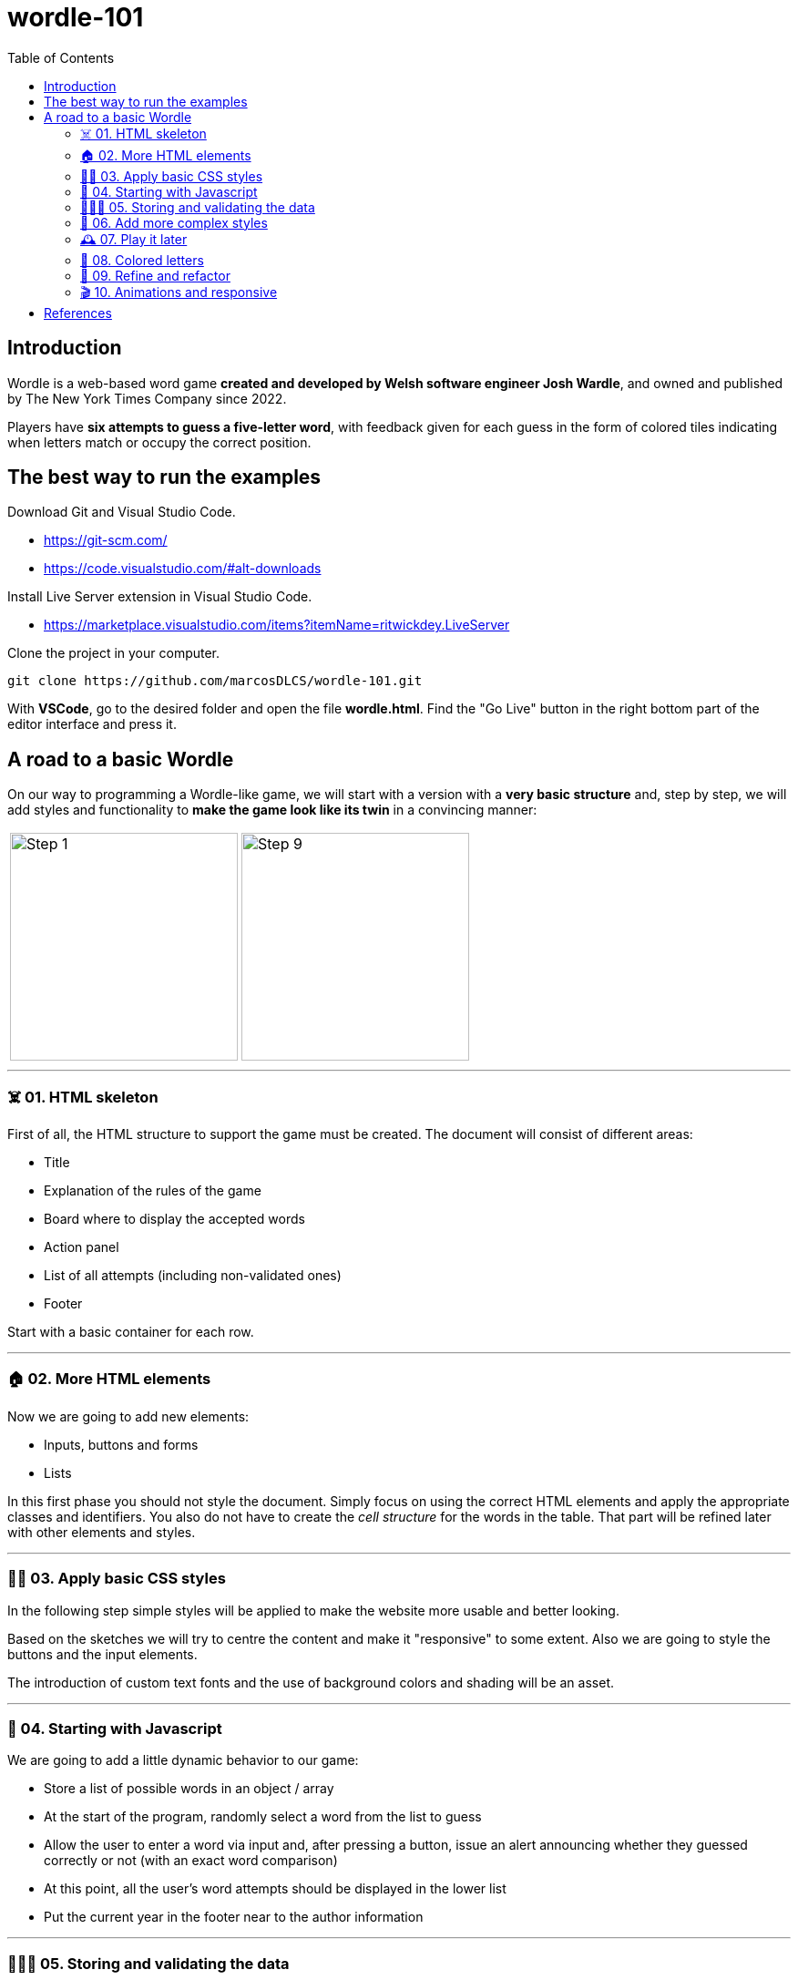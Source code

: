 = wordle-101
:toc: auto

== Introduction

Wordle is a web-based word game **created and developed by Welsh software engineer Josh Wardle**, and owned and published by The New York Times Company since 2022. 

Players have **six attempts to guess a five-letter word**, with feedback given for each guess in the form of colored tiles indicating when letters match or occupy the correct position.

== The best way to run the examples

Download Git and Visual Studio Code.

* https://git-scm.com/
* https://code.visualstudio.com/#alt-downloads

Install Live Server extension in Visual Studio Code.

* https://marketplace.visualstudio.com/items?itemName=ritwickdey.LiveServer

Clone the project in your computer.

[source, console]
----
git clone https://github.com/marcosDLCS/wordle-101.git
----

With **VSCode**, go to the desired folder and open the file **wordle.html**. Find the "Go Live" button in the right bottom part of the editor interface and press it.

== A road to a basic Wordle

On our way to programming a Wordle-like game, we will start with a version with a **very basic structure** and, step by step, we will add styles and functionality to **make the game look like its twin** in a convincing manner:

[cols=">a,<a", frame=none, grid=none, align=center]
|===
| image::resources/img/step_1.png[Step 1,250]
| image::resources/img/step_9.png[Step 9,250]
|===

---

=== ☠️ 01. HTML skeleton

First of all, the HTML structure to support the game must be created. The document will consist of different areas:

* Title
* Explanation of the rules of the game
* Board where to display the accepted words
* Action panel
* List of all attempts (including non-validated ones)
* Footer

Start with a basic container for each row.

---

=== 🏠 02. More HTML elements

Now we are going to add new elements:

* Inputs, buttons and forms
* Lists

In this first phase you should not style the document. Simply focus on using the correct HTML elements and apply the appropriate classes and identifiers. You also do not have to create the __cell structure__ for the words in the table. That part will be refined later with other elements and styles.

---

=== 💅🏻 03. Apply basic CSS styles

In the following step simple styles will be applied to make the website more usable and better looking. 

Based on the sketches we will try to centre the content and make it "responsive" to some extent. Also we are going to style the buttons and the input elements. 

The introduction of custom text fonts and the use of background colors and shading will be an asset.

---

=== 🎡 04. Starting with Javascript

We are going to add a little dynamic behavior to our game:

* Store a list of possible words in an object / array
* At the start of the program, randomly select a word from the list to guess
* Allow the user to enter a word via input and, after pressing a button, issue an alert announcing whether they guessed correctly or not (with an exact word comparison)
* At this point, all the user's word attempts should be displayed in the lower list
* Put the current year in the footer near to the author information

---

=== 👮🏻‍♂️ 05. Storing and validating the data

* Create a data structure to store the data related to the game we are playing. We have to think about how to store the word to hit and the invalid attempts made so far
* Count the number of attempts and don't let more than 6. When the maximum is reached, warn with an __alert__ that you can't play anymore
* Validate the user's attempts. Do not allow empty strings, numbers or words that do not have an exact length of 5 positions to be entered. Show custom warnings via __alerts__ when:
** Text contains numbers
** Text is less than five characters long
** The text is longer than five characters
* In spite of the validations, all the user's attempts must still be shown in the lower list
* Create and give functionality to the __Reset game__ button and make the board and word lists on the screen show as they did at the beginning (empty)
* Remove values from internal data structures

---

=== 🦄 06. Add more complex styles

* Create a 5x6 board to put the letters of each validated word separately
* Color the rows of incorrect words a reddish color
* If correct, use a green color to color the row
* Find a suitable color palette

---

=== 🕰 07. Play it later

Now it is time to save the state of our game and allow us to resume the game where we left off even if we reload the browser.

To do this we will use LocalStorage.

---

=== 🎨 08. Colored letters

In this section we will add some more behavior:

* If the letter of the word entered is not in the word we are looking for, we color it gray
* If the letter is in the word, but not in the correct position, we color it yellow
* If the letter is in the correct position, we color it green

---

=== 📐 09. Refine and refactor

In this section we will try to improve certain aspects of our game that are not so good at the moment.

In the functional section:

* We will only allow words to be entered as letters from A to Z, without punctuation marks
* Only the first occurrence of a letter in the word that is not in its position will be marked yellow
* We will move alert warnings to a notification section at the top of the game board so as not to detract from the user experience

Refactoring:

* We will group the various functions in the code and give better variable names
* We will add useful comments that explain the flow of the game
* We will group the notification messages in a structure that makes them more usable
* We will create the board elements dynamically

---

=== 🎬 10. Animations and responsive

WIP


== References

* https://en.wikipedia.org/wiki/Wordle
* https://nyt.com/games/wordle/index.html